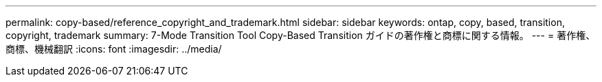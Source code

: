 ---
permalink: copy-based/reference_copyright_and_trademark.html 
sidebar: sidebar 
keywords: ontap, copy, based, transition, copyright, trademark 
summary: 7-Mode Transition Tool Copy-Based Transition ガイドの著作権と商標に関する情報。 
---
= 著作権、商標、機械翻訳
:icons: font
:imagesdir: ../media/


